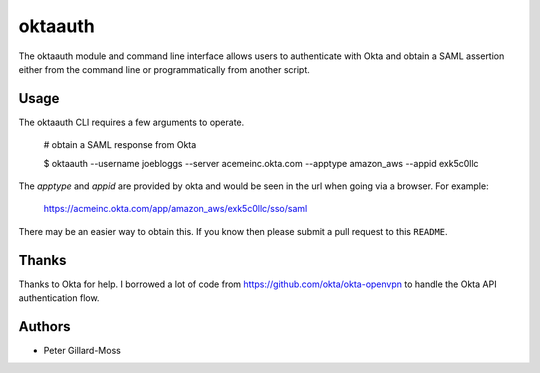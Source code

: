 =========================
 oktaauth
=========================

The oktaauth module and command line interface allows users to
authenticate with Okta and obtain a SAML assertion either from the
command line or programmatically from another script.

Usage
=====

The oktaauth CLI requires a few arguments to operate.

    # obtain a SAML response from Okta

    $ oktaauth --username joebloggs --server
    acemeinc.okta.com --apptype amazon_aws --appid exk5c0llc

The *apptype* and *appid* are provided by okta and would be seen in the
url when going via a browser.  For example:

    https://acmeinc.okta.com/app/amazon_aws/exk5c0llc/sso/saml

There may be an easier way to obtain this.  If you know then please
submit a pull request to this ``README``.

Thanks
======

Thanks to Okta for help.  I borrowed a lot of code from
https://github.com/okta/okta-openvpn to handle the Okta API
authentication flow.

Authors
=======

* Peter Gillard-Moss
